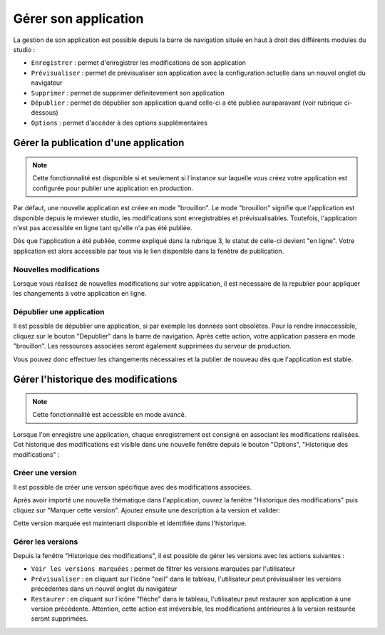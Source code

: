 .. Authors : 
.. mviewer team

.. _gestion_appli:

Gérer son application
=====================

La gestion de son application est possible depuis la barre de navigation située en haut à droit des différents modules du studio :

.. image:: ../_images/user/mviewerstudio_4_gestion_navabar.png
              :alt: Boutons pour gérer son application
              :align: center

* ``Enregistrer`` : permet d'enregistrer les modifications de son application
* ``Prévisualiser`` : permet de prévisualiser son application avec la configuration actuelle dans un nouvel onglet du navigateur
* ``Supprimer`` : permet de supprimer définitevement son application
* ``Dépublier`` : permet de dépublier son application quand celle-ci a été publiée auraparavant (voir rubrique ci-dessous)
* ``Options`` : permet d'accéder à des options supplémentaires


Gérer la publication d'une application
-------------------------------------------

.. note:: Cette fonctionnalité est disponible si et seulement si l'instance sur laquelle vous créez votre application est configurée pour publier une application en production.

Par défaut, une nouvelle application est créee en mode "brouillon". Le mode "brouillon" signifie que l'application est disponible depuis le mviewer studio, les modifications sont enregistrables et prévisualisables. Toutefois, l'application n'est pas accessible en ligne tant qu'elle n'a pas été publiée. 

.. image:: ../_images/user/mviewerstudio_4_gestion_publication1.png
              :alt: Statut des applications
              :align: center

Dès que l'application a été publiée, comme expliqué dans la rubrique 3, le statut de celle-ci devient "en ligne". Votre application est alors accessible par tous via le lien disponible dans la fenêtre de publication. 

Nouvelles modifications
~~~~~~~~~~~~~~~

Lorsque vous réalisez de nouvelles modifications sur votre application, il est nécessaire de la republier pour appliquer les changements à votre application en ligne.

Dépublier une application
~~~~~~~~~~~~~~~

Il est possible de dépublier une application, si par exemple les données sont obsolètes. Pour la rendre innaccessible, cliquez sur le bouton "Dépublier" dans la barre de navigation. Après cette action, votre application passera en mode "brouillon". Les ressources associées seront également supprimées du serveur de production. 

Vous pouvez donc effectuer les changements nécessaires et la publier de nouveau dès que l'application est stable.



Gérer l'historique des modifications
-------------------------------------------

.. note:: Cette fonctionnalité est accessible en mode avancé.

Lorsque l'on enregistre une application, chaque enregistrement est consigné en associant les modifications réalisées. Cet historique des modifications est visible dans une nouvelle fenêtre depuis le bouton "Options", "Historique des modifications" :

.. image:: ../_images/user/mviewerstudio_4_gestion_version1.png
              :alt: Fenêtre liste des versions
              :align: center


Créer une version
~~~~~~~~~~~~~~~

Il est possible de créer une version spécifique avec des modifications associées.

Après avoir importé une nouvelle thématique dans l'application, ouvrez la fenêtre "Historique des modifications" puis cliquez sur "Marquer cette version". Ajoutez ensuite une description à la version et valider: 

.. image:: ../_images/user/mviewerstudio_4_gestion_version2.png
              :alt: Créer une version
              :align: center

Cette version marquée est maintenant disponible et identifiée dans l'historique. 

.. image:: ../_images/user/mviewerstudio_4_gestion_version3.png
              :alt: Version marquée dans le tableau
              :align: center


Gérer les versions
~~~~~~~~~~~~~~~

Depuis la fenêtre "Historique des modifications", il est possible de gérer les versions avec les actions suivantes :

.. image:: ../_images/user/mviewerstudio_4_gestion_version4.png
              :alt: Version marquée dans le tableau
              :align: center

* ``Voir les versions marquées`` : permet de filtrer les versions marquées par l'utilisateur
* ``Prévisualiser`` : en cliquant sur l'icône "oeil" dans le tableau, l'utilisateur peut prévisualiser les versions précédentes dans un nouvel onglet du navigateur
* ``Restaurer`` : en cliquant sur l'icône "flèche" dans le tableau, l'utilisateur peut restaurer son application à une version précédente. Attention, cette action est irréversible, les modifications antérieures à la version restaurée seront supprimées. 